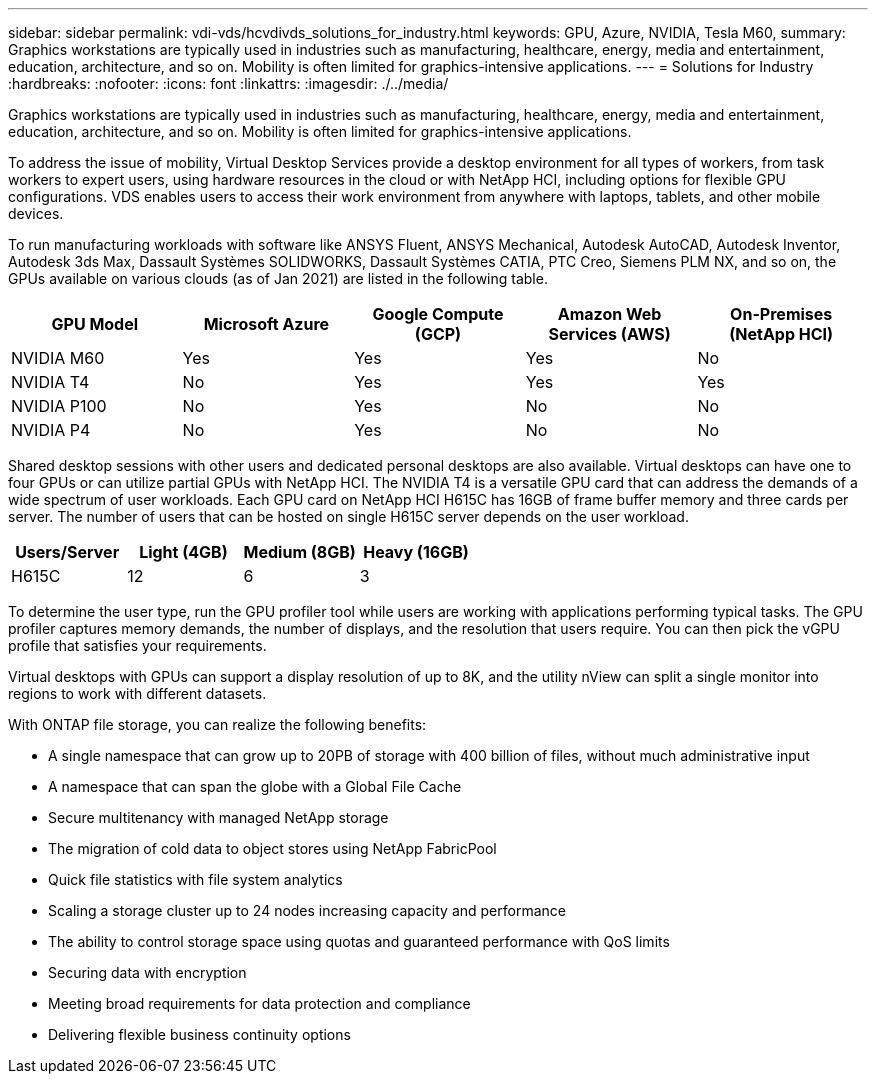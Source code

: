 ---
sidebar: sidebar
permalink: vdi-vds/hcvdivds_solutions_for_industry.html
keywords: GPU, Azure, NVIDIA, Tesla M60,
summary: Graphics workstations are typically used in industries such as manufacturing, healthcare, energy, media and entertainment, education, architecture, and so on. Mobility is often limited for graphics-intensive applications.
---
= Solutions for Industry
:hardbreaks:
:nofooter:
:icons: font
:linkattrs:
:imagesdir: ./../media/

[.lead]
Graphics workstations are typically used in industries such as manufacturing, healthcare, energy, media and entertainment, education, architecture, and so on. Mobility is often limited for graphics-intensive applications.

To address the issue of mobility, Virtual Desktop Services provide a desktop environment for all types of workers, from task workers to expert users, using hardware resources in the cloud or with NetApp HCI, including options for flexible GPU configurations. VDS enables users to access their work environment from anywhere with laptops, tablets, and other mobile devices.

To run manufacturing workloads with software like ANSYS Fluent, ANSYS Mechanical, Autodesk AutoCAD, Autodesk Inventor, Autodesk 3ds Max, Dassault Systèmes SOLIDWORKS, Dassault Systèmes CATIA, PTC Creo, Siemens PLM NX, and so on, the GPUs available on various clouds (as of Jan 2021) are listed in the following table.

[width=100%, cols="20%, 20%, 20%, 20%, 20%", frame=none, grid=rows, options="header"]
|===
| GPU Model
| Microsoft Azure
| Google Compute (GCP)
| Amazon Web Services (AWS)
| On-Premises (NetApp HCI)
| NVIDIA M60 | Yes | Yes | Yes | No
| NVIDIA T4 | No | Yes | Yes | Yes
| NVIDIA P100 | No | Yes | No | No
| NVIDIA P4 | No | Yes | No | No
|===

Shared desktop sessions with other users and dedicated personal desktops are also available. Virtual desktops can have one to four GPUs or can utilize partial GPUs with NetApp HCI. The NVIDIA T4 is a versatile GPU card that can address the demands of a wide spectrum of user workloads.
Each GPU card on NetApp HCI H615C has 16GB of frame buffer memory and three cards per server. The number of users that can be hosted on single H615C server depends on the user workload.

[width=100%, cols="25%, 25%, 25%, 25%", frame=none, grid=rows, options="header"]
|===
| Users/Server
| Light (4GB)
| Medium (8GB)
| Heavy (16GB)
| H615C | 12 | 6 | 3
|===

To determine the user type, run the GPU profiler tool while users are working with applications performing typical tasks. The GPU profiler captures memory demands, the number of displays, and the resolution that users require. You can then pick the vGPU profile that satisfies your requirements.

Virtual desktops with GPUs can support a display resolution of up to 8K, and the utility nView can split a single monitor into regions to work with different datasets.

With ONTAP file storage, you can realize the following benefits:

* A single namespace that can grow up to 20PB of storage with 400 billion of files, without much administrative input
* A namespace that can span the globe with a Global File Cache
* Secure multitenancy with managed NetApp storage
* The migration of cold data to object stores using NetApp FabricPool
* Quick file statistics with file system analytics
* Scaling a storage cluster up to 24 nodes increasing capacity and performance
* The ability to control storage space using quotas and guaranteed performance with QoS limits
* Securing  data with encryption
* Meeting broad requirements for data protection and compliance
* Delivering flexible business continuity options

